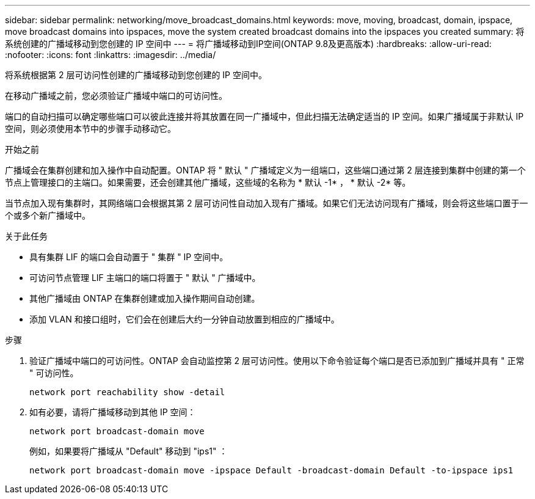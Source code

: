 ---
sidebar: sidebar 
permalink: networking/move_broadcast_domains.html 
keywords: move, moving, broadcast, domain, ipspace, move broadcast domains into ipspaces, move the system created broadcast domains into the ipspaces you created 
summary: 将系统创建的广播域移动到您创建的 IP 空间中 
---
= 将广播域移动到IP空间(ONTAP 9.8及更高版本)
:hardbreaks:
:allow-uri-read: 
:nofooter: 
:icons: font
:linkattrs: 
:imagesdir: ../media/


[role="lead"]
将系统根据第 2 层可访问性创建的广播域移动到您创建的 IP 空间中。

在移动广播域之前，您必须验证广播域中端口的可访问性。

端口的自动扫描可以确定哪些端口可以彼此连接并将其放置在同一广播域中，但此扫描无法确定适当的 IP 空间。如果广播域属于非默认 IP 空间，则必须使用本节中的步骤手动移动它。

.开始之前
广播域会在集群创建和加入操作中自动配置。ONTAP 将 " 默认 " 广播域定义为一组端口，这些端口通过第 2 层连接到集群中创建的第一个节点上管理接口的主端口。如果需要，还会创建其他广播域，这些域的名称为 * 默认 -1* ， * 默认 -2* 等。

当节点加入现有集群时，其网络端口会根据其第 2 层可访问性自动加入现有广播域。如果它们无法访问现有广播域，则会将这些端口置于一个或多个新广播域中。

.关于此任务
* 具有集群 LIF 的端口会自动置于 " 集群 " IP 空间中。
* 可访问节点管理 LIF 主端口的端口将置于 " 默认 " 广播域中。
* 其他广播域由 ONTAP 在集群创建或加入操作期间自动创建。
* 添加 VLAN 和接口组时，它们会在创建后大约一分钟自动放置到相应的广播域中。


.步骤
. 验证广播域中端口的可访问性。ONTAP 会自动监控第 2 层可访问性。使用以下命令验证每个端口是否已添加到广播域并具有 " 正常 " 可访问性。
+
`network port reachability show -detail`

. 如有必要，请将广播域移动到其他 IP 空间：
+
`network port broadcast-domain move`

+
例如，如果要将广播域从 "Default" 移动到 "ips1" ：

+
`network port broadcast-domain move -ipspace Default -broadcast-domain Default -to-ipspace ips1`


